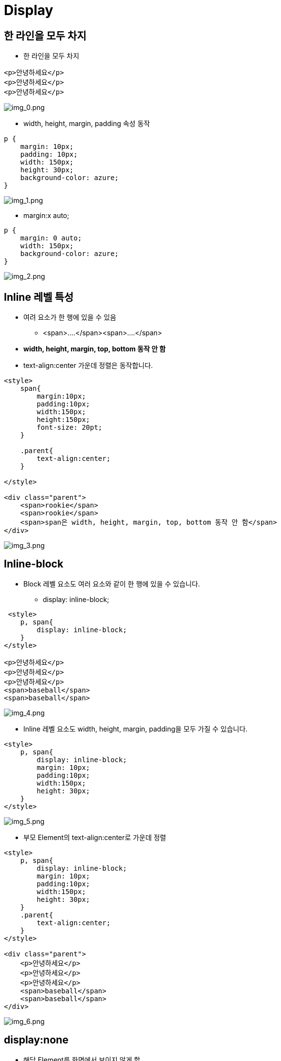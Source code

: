 = Display

== 한 라인을 모두 차지

* 한 라인을 모두 차지

[source,html]
----
<p>안녕하세요</p>
<p>안녕하세요</p>
<p>안녕하세요</p>

----

image:./images/img_0.png[img_0.png]

* width, height, margin, padding 속성 동작

[source,html]
----
p {
    margin: 10px;
    padding: 10px;
    width: 150px;
    height: 30px;
    background-color: azure; 
}
----

image:./images/img_1.png[img_1.png]

* margin:x auto;

[source,html]
----
p {
    margin: 0 auto;
    width: 150px;
    background-color: azure;
}
----

image:./images/img_2.png[img_2.png]

== Inline 레벨 특성

* 여려 요소가 한 행에 있을 수 있음
** &lt;span&gt;….&lt;/span&gt;&lt;span&gt;….&lt;/span&gt;
* *width, height, margin, top, bottom 동작 안 함*
* text-align:center 가운데 정렬은 동작합니다.

[source,html]
----
<style>
    span{
        margin:10px;
        padding:10px;
        width:150px;
        height:150px;
        font-size: 20pt;
    }

    .parent{
        text-align:center;
    }

</style>

<div class="parent">
    <span>rookie</span>
    <span>rookie</span>
    <span>span은 width, height, margin, top, bottom 동작 안 함</span>
</div>
----

image:./images/img_3.png[img_3.png]

== Inline-block

* Block 레벨 요소도 여러 요소와 같이 한 행에 있을 수 있습니다.
** display: inline-block;

[source,html]
----
 <style>
    p, span{
        display: inline-block;
    }
</style>

<p>안녕하세요</p>
<p>안녕하세요</p>
<p>안녕하세요</p>
<span>baseball</span>
<span>baseball</span>
----

image:./images/img_4.png[img_4.png]

* Inline 레벨 요소도 width, height, margin, padding을 모두 가질 수 있습니다.

[source,html]
----
<style>
    p, span{
        display: inline-block;
        margin: 10px;
        padding:10px;
        width:150px;
        height: 30px;
    }
</style>
----

image:./images/img_5.png[img_5.png]

* 부모 Element의 text-align:center로 가운데 정렬

[source,html]
----
<style>
    p, span{
        display: inline-block;
        margin: 10px;
        padding:10px;
        width:150px;
        height: 30px;
    }
    .parent{
        text-align:center;
    }
</style>

<div class="parent">
    <p>안녕하세요</p>
    <p>안녕하세요</p>
    <p>안녕하세요</p>
    <span>baseball</span>
    <span>baseball</span>
</div>
----

image:./images/img_6.png[img_6.png]

== display:none

* 해당 Element를 화면에서 보이지 않게 함
[source,html]
----
<style>
p{
 display: none;
}
</style>

----

image:images/img_7.png[]


## `visibility:hidden`
* `visibiliy:hidden`은 `display:none` 비슷하지만 공간을 차지하는 특징이 있습니다.

[source,html]
----
<style>
    .td_hidden {
        visibility: hidden;
    }

    table {
        border: 1px solid red;
        width: 500px;
    }

    td {
        border: 1px solid gray;
        height: 100px;
    }
</style>

<table>
    <tr>
        <td>1.1</td>
        <td class="td_hidden">1.2</td>
        <td>1.3</td>
    </tr>
    <tr class="td_hidden">
        <td>2.1</td>
        <td>2.2</td>
        <td>2.3</td>
    </tr>
    <tr>
        <td>3.1</td>
        <td>3.2</td>
        <td>3.3</td>
    </tr>
</table>
----

image:images/img_8.png[]


## flexible 박스

* 유연하게 조정한다는 뜻의 새로운 display 속성
* HTML5에서 추가 - 모든 모던 브라우저에서 지원
* flexbox는 부모 요소인 container와 자식요소인 flex item으로 구성됩니다.
* mdn - https://developer.mozilla.org/ko/docs/Learn/CSS/CSS_layout/Flexbox

image:images/img_9.png[]


* 컨테이너에 적용하는 속성
** flex-direction:row ( default ) , 가로방향+
image:images/img_10.png[]

** flex-direction:column , 세로방향 +
image:images/img_11.png[]

[source,html]
----
<style>
    .container{
        display: flex;
    }
    .child{
        width: 100px;
        height: 100px;
        border: 1px solid black;
    }
    .row{
        flex-direction:row;
    }
    .column{
        flex-direction: column;
    }
</style>

<div class="container row">
    <div class="child"></div>
    <div class="child"></div>
    <div class="child"></div>
</div>

<div class="container column">
    <div class="child"></div>
    <div class="child"></div>
    <div class="child"></div>
</div>
----

* flex:{숫자} : 숫자 비율만큼 공간 차지
* 공간을 배치한 후에 남는 공간을 유동적으로 조절 가능
* flex:2 의미?
    ** **증가너비(flex-grow), 감소너비(flex-shrink), 기본너비(flex-basis)를 한꺼번에 나타내는 단축 속성**
* nth-child란?
    ** 형제 사이에서의 순서에 따라 요소를 선택합니다.
    ** mdn - https://developer.mozilla.org/ko/docs/Web/CSS/:nth-child

image:images/img_12.png[]

[source,html]
----
<style>
    .container{
        display: flex;
        flex-direction: row;
    }
    .child{
        width: 100px;
        height: 100px;
        font-size:20pt;
        text-align: center;
        line-height: 100px;
    }
    .child:nth-child(1){
        background-color: skyblue;
        flex:2;

    }
    .child:nth-child(2){
        background-color: wheat;
        flex:1;
    }
    .child:nth-child(3){
        background-color: greenyellow;
        flex:1;
    }
</style>

<div class="container">
    <div class="child">flex:2</div>
    <div class="child">flex:1</div>
    <div class="child">flex:1</div>
</div>
----

* flex : none - 원래 지정된 공간을 차지
* flex : {숫자} - 나머지 공간을 다시 비율로 나눠서 차지

[source,html]
----
<style>
    .container{
        display: flex;
        flex-direction: row;
    }
    .child{
        width: 100px;
        height: 100px;
        font-size:20pt;
        text-align: center;
        line-height: 100px;
    }
    .child:nth-child(1){
        background-color: skyblue;
        flex:2;

    }
    .child:nth-child(2){
        background-color: wheat;
        flex:1;
    }
    .child:nth-child(3){
        background-color: greenyellow;
        flex:none;
        width: 100px;
        height: 200px;
    }
</style>

<div class="container">
    <div class="child">flex:2</div>
    <div class="child">flex:1</div>
    <div class="child">flex:1</div>
</div>
----

* 원래 지정된 공간을 차지 즉 flex item 크기가 커지거나 작어지지 않습니다.
* 또한 flex container의 크기에 영향을 받지 않습니다.
* flex item의 원래 크기를 유지합니다.
* flex item3을 제외한 item1,item2을 기준으로 2:1 비율을 나눠서 차지 합니다.

image:images/img_13.png[]

* flex-wrap: nowrap;
** 행의 줄 바꿈을 하지 않습니다. 한 줄로 표시합니다.
** `container width = 400px;`
** `chlid width = 100px * 5 = 500px;`

[source,html]
----
<style>
    .container{
        display: flex;
        flex-direction: row;
        flex-wrap: nowrap;
        width: 400px;
    }
    .child{
        width: 100px;
        height: 100px;
        font-size:20pt;
        text-align: center;
        line-height: 100px;
        border:1px solid black;
    }

</style>

<div class="container">
    <div class="child">1</div>
    <div class="child">2</div>
    <div class="child">3</div>
    <div class="child">4</div>
    <div class="child">5</div>
</div>
----

image:images/img_14.png[]

* flex:wrap
    ** flex 아이템이 flex 컨테이너 안에서 표시되도록, 줄 바꿈합니다.
    ** **container width = 400px;**
    ** **chlid width = 100px \* 5 = 500px;**

image:images/img_15.png[]

* justify-content: flex-start;
    ** Flex-direction과 같은 방향을 정렬
    ** justify-content: flex-start; default

image:images/img_16.png[]

[source,html]
----
<style>
    .container{
        display: flex;
        flex-direction: row;
        flex-wrap: wrap;
        justify-content: flex-start;
        width: 400px;
        border: 5px solid red;
        padding: 20px;
    }
    .child{
        width: 100px;
        height: 100px;
        font-size:20pt;
        text-align: center;
        line-height: 100px;
        border:1px solid black;
        box-sizing: border-box;
    }

</style>

<div class="container">
    <div class="child">1</div>
    <div class="child">2</div>
    <div class="child">3</div>
</div>
----

* justify-content: center;
** 흐름 방향(좌 -> 우)의 가운데에서 정렬

image:images/img_17.png[]

[source,html]
----
<style>
    .container{
        display: flex;
        flex-direction: row;
        flex-wrap: wrap;
        justify-content: center;
        width: 400px;
        border: 5px solid red;
        padding: 20px;
    }
    .child{
        width: 100px;
        height: 100px;
        font-size:20pt;
        text-align: center;
        line-height: 100px;
        border:1px solid black;
        box-sizing: border-box;
    }

</style>

<div class="container">
    <div class="child">1</div>
    <div class="child">2</div>
    <div class="child">3</div>
</div>
----

* justify-content: flex-end;
** 흐름 방향(좌 -> 우)의 끝에서 정렬

image:images/img_18.png[]

[source,html]
----
<style>
    .container{
        display: flex;
        flex-direction: row;
        flex-wrap: wrap;
        justify-content: flex-end;
        width: 400px;
        border: 5px solid red;
        padding: 20px;
    }
    .child{
        width: 100px;
        height: 100px;
        font-size:20pt;
        text-align: center;
        line-height: 100px;
        border:1px solid black;
        box-sizing: border-box;
    }

</style>

<div class="container">
    <div class="child">1</div>
    <div class="child">2</div>
    <div class="child">3</div>
</div>
----

* align-items: flex-start; default
** 흐름 수직 방향의 시작에서 수직 정렬

image:images/img_19.png[]

[source,html]
----
<style>
    .container{
        display: flex;
        flex-direction: row;
        flex-wrap: wrap;
        align-items: flex-start;
        width: 400px;
        height: 100px;
        border: 5px solid red;
        padding: 20px;
    }
    .child{
        width: 100px;
        height: 50px;
        font-size:20pt;
        text-align: center;
        line-height: 50px;
        border:1px solid black;
        box-sizing: border-box;
    }
    .child:nth-child(2){
        height: 70px;
    }

</style>

<div class="container">
    <div class="child">1</div>
    <div class="child">2</div>
    <div class="child">3</div>
</div>
----

* flex: align -items: center
** 흐름 수직 방향의 가운데에서 수직 정렬
** align-items: flex-start; default

image:images/img_20.png[]

[source,html]
----
<style>
    .container{
        display: flex;
        flex-direction: row;
        flex-wrap: wrap;
        align-items: center;
        width: 400px;
        height: 100px;
        border: 5px solid red;
        padding: 20px;
    }
    .child{
        width: 100px;
        height: 50px;
        font-size:20pt;
        text-align: center;
        line-height: 50px;
        border:1px solid black;
        box-sizing: border-box;
    }
    .child:nth-child(2){
        height: 70px;
    }

</style>


<div class="container">
    <div class="child">1</div>
    <div class="child">2</div>
    <div class="child">3</div>
</div>
----

* align-items: flex-end;
* 흐름 수직 방향의 끝에서 수직 정렬

image:images/img_21.png[]

[source,html]
----
<style>
    .container{
        display: flex;
        flex-direction: row;
        flex-wrap: wrap;
        align-items: flex-end;
        width: 400px;
        height: 100px;
        border: 5px solid red;
        padding: 20px;
    }
    .child{
        width: 100px;
        height: 50px;
        font-size:20pt;
        text-align: center;
        line-height: 50px;
        border:1px solid black;
        box-sizing: border-box;
    }
    .child:nth-child(2){
        height: 70px;
    }

</style>

<div class="container">
    <div class="child">1</div>
    <div class="child">2</div>
    <div class="child">3</div>
</div>
----
* 가로,세로 가운데 배치
* align-items: center;
* justify-content: center;

image:images/img_22.png[]

[source,html]
----
<style>
    .container{
        display: flex;
        flex-direction: row;
        flex-wrap: wrap;
        align-items: center;
        justify-content: center;
        width: 400px;
        height: 400px;
        background-color: #ccc;
        padding: 20px;
    }
    .child{
        width: 200px;
        height: 200px;
        text-align: center;
        background-color: yellow;
        box-sizing: border-box;
    }
</style>

<div class="container">
    <div class="child"></div>
</div>
----

## Position

* position : static;<-- default
* left, right, top, bottom값 동작 안함

image:images/img_23.png[]

[source,html]
----
<style>
    body{
        background-color: #ccc;
    }
    .container{
        display: flex;
        flex-direction: row;
        margin:30px;
        padding: 10px;
        background-color: #fff;

    }
    .item{
        position: static;
        top:10px;
        left:10px;
        width: 200px;
        height: 200px;
        display: flex;
        justify-content: center;
        align-items: center;
    }

    .item:nth-child(1){
        background-color: skyblue;
    }

    .item:nth-child(2){
        background-color: yellow;
    }

    .item:nth-child(3){
        background-color: greenyellow;
    }
    /* top, left 적용되지 않습니다. */
    .target{
        top:10px;
        left:10px;
    }

</style>

<div class="container">
    <div class="item">1</div>
    <div class="item target">2.target</div>
    <div class="item">3</div>
</div>
----

* position: relative;
* 원래 위치를 기준으로 이동

image:images/img_24.png[]

[source,html]
----
 <style>
    body{
        background-color: #ccc;
    }
    .container{
        display: flex;
        flex-direction: row;
        margin:30px;
        padding: 10px;
        background-color: #fff;
    }
    .item{
        position: static;
        top:10px;
        left:10px;
        width: 200px;
        height: 200px;
        display: flex;
        justify-content: center;
        align-items: center;
    }

    .item:nth-child(1){
        background-color: skyblue;
    }

    .item:nth-child(2){
        background-color: yellow;
    }

    .item:nth-child(3){
        background-color: greenyellow;
    }
    /* 원래 위치를 기준으로 이동 */
    .target{
        position:relative;
        top:10px;
        left:10px;
    }

</style>

<div class="container">
    <div class="item">1</div>
    <div class="item target">2.target</div>
    <div class="item">3</div>
</div>
----

* .container <- position:absolute;
* .target <- position:absolute;
* position:relative를 가진 가장 가까운 상위 Element를 기준으로 위치

image:images/img_25.png[]

[source,html]
----
<style>
    body{
        background-color: #ccc;
    }
    .container{

        display: flex;
        flex-direction: row;
        margin:30px;
        padding: 10px;
        background-color: #fff;
    }

    .item{
        position: static;
        top:10px;
        left:10px;
        width: 200px;
        height: 200px;
        display: flex;
        justify-content: center;
        align-items: center;
    }

    .item:nth-child(1){
        background-color: skyblue;
    }

    .item:nth-child(2){
        background-color: yellow;
    }

    .item:nth-child(3){
        background-color: greenyellow;
    }
    /* 예제에서는 body를 기준으로 이동. .container의 position이 relative가 아님 */
    .target{
        position:absolute;
        top:200px;
        left:500px;
    }

</style>

<div class="container">
    <div class="item">1</div>
    <div class="item target">2.target</div>
    <div class="item">3</div>
</div>
----

* position : fixed
** 해당위치에 고정

image:images/img_26.png[]

* 스크롤을 아래로 이동해보세요.
** 2.target <-- 고정 됩니다.

[source,html]
----
<style>
    /*
        scroll-y 하기위해서 body height 2000으로 설정
    */
    body{
        background-color: #ccc;
        min-height: 20000px;
    }
    .container{
        display: flex;
        flex-direction: row;
        margin:30px;
        padding: 10px;
        background-color: #fff;
    }

    .item{
        position: static;
        top:10px;
        left:10px;
        width: 200px;
        height: 200px;
        display: flex;
        justify-content: center;
        align-items: center;
    }

    .item:nth-child(1){
        background-color: skyblue;
    }

    .item:nth-child(2){
        background-color: yellow;
    }

    .item:nth-child(3){
        background-color: greenyellow;
    }
    /* 해당위치에 화면고정 */
    .target{
        position:fixed;
        top:200px;
        left:500px;
    }

</style>

<div class="container">
    <div class="item">1</div>
    <div class="item target">2.target</div>
    <div class="item">3</div>
</div>
----